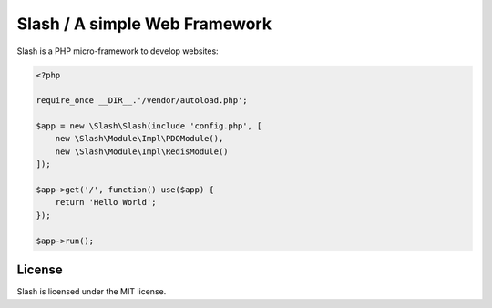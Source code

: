 Slash / A simple Web Framework
=============================

Slash is a PHP micro-framework to develop websites:

.. code-block:: php

    <?php

    require_once __DIR__.'/vendor/autoload.php';

    $app = new \Slash\Slash(include 'config.php', [
    	new \Slash\Module\Impl\PDOModule(),
    	new \Slash\Module\Impl\RedisModule()
    ]);

    $app->get('/', function() use($app) {
    	return 'Hello World';
    });

    $app->run();


License
-------

Slash is licensed under the MIT license.
